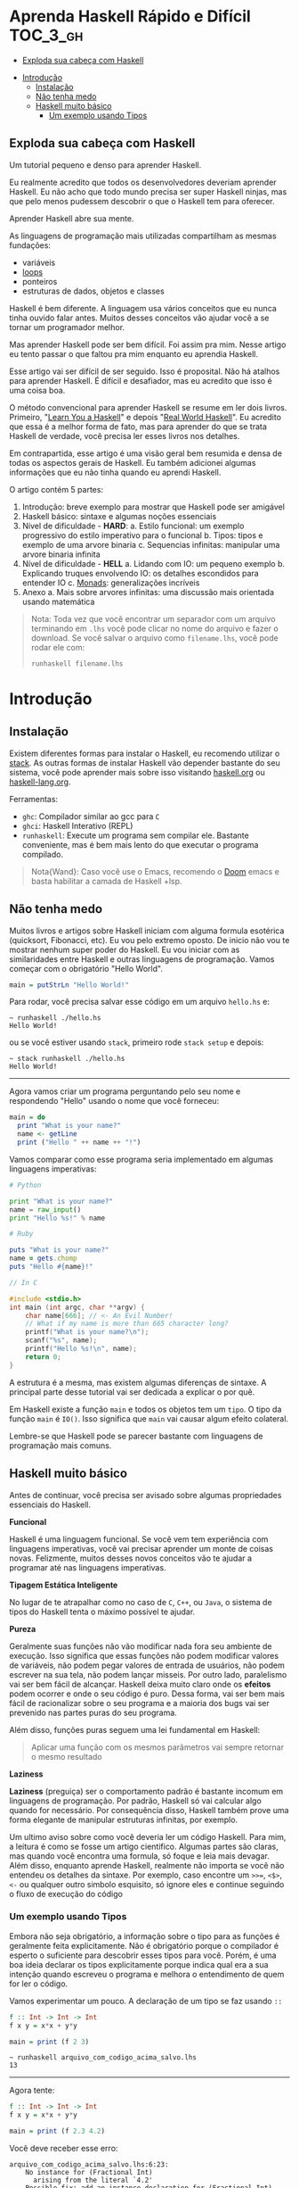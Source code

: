 * Aprenda Haskell Rápido e Difícil :TOC_3_gh:
  - [[#exploda-sua-cabeça-com-haskell][Exploda sua cabeça com Haskell]]
- [[#introdução][Introdução]]
  - [[#instalação][Instalação]]
  - [[#não-tenha-medo][Não tenha medo]]
  - [[#haskell-muito-básico][Haskell muito básico]]
    - [[#um-exemplo-usando-tipos][Um exemplo usando Tipos]]

** Exploda sua cabeça com Haskell

[[file:images/_20210725_102116screenshot.png]]

Um tutorial pequeno e denso para aprender Haskell.

Eu realmente acredito que todos os desenvolvedores deveriam aprender Haskell. Eu
não acho que todo mundo precisa ser super Haskell ninjas, mas que pelo menos
pudessem descobrir o que o Haskell tem para oferecer.

Aprender Haskell abre sua mente.

As linguagens de programação mais utilizadas compartilham as mesmas fundações:

- variáveis
- _loops_
- ponteiros
- estruturas de dados, objetos e classes

Haskell é bem diferente. A linguagem usa vários conceitos que eu nunca tinha
ouvido falar antes. Muitos desses conceitos vão ajudar você a se tornar um
programador melhor.

Mas aprender Haskell pode ser bem difícil. Foi assim pra mim. Nesse artigo eu
tento passar o que faltou pra mim enquanto eu aprendia Haskell.

Esse artigo vai ser difícil de ser seguido. Isso é proposital. Não há atalhos
para aprender Haskell. É difícil e desafiador, mas eu acredito que isso é uma
coisa boa.

O método convencional para aprender Haskell se resume em ler dois livros.
Primeiro, "[[http://learnyouahaskell.com/][Learn You a Haskell]]" e depois "[[http://book.realworldhaskell.org][Real World Haskell]]". Eu acredito que
essa é a melhor forma de fato, mas para aprender do que se trata Haskell de
verdade, você precisa ler esses livros nos detalhes.

Em contrapartida, esse artigo é uma visão geral bem resumida e densa de todas os
aspectos gerais de Haskell. Eu também adicionei algumas informações que eu não
tinha quando eu aprendi Haskell.

O artigo contém 5 partes:

1. Introdução: breve exemplo para mostrar que Haskell pode ser amigável
2. Haskell básico: sintaxe e algumas noções essenciais
3. Nível de dificuldade - *HARD*:
   a. Estilo funcional: um exemplo progressivo do estilo imperativo para o funcional
   b. Tipos: tipos e exemplo de uma arvore binaria
   c. Sequencias infinitas: manipular uma arvore binaria infinita
4. Nível de dificuldade - *HELL*
   a. Lidando com IO: um pequeno exemplo
   b. Explicando truques envolvendo IO: os detalhes escondidos para entender IO
   c. _Monads_: generalizações incríveis
5. Anexo
   a. Mais sobre arvores infinitas: uma discussão mais orientada usando matemática

#+begin_quote
 Nota: Toda vez que você encontrar um separador com um arquivo terminando em
  =.lhs= você pode clicar no nome do arquivo e fazer o download. Se você salvar
  o arquivo como =filename.lhs=, você pode rodar ele com:
  #+begin_src shell
runhaskell filename.lhs
  #+end_src
#+end_quote


* Introdução
** Instalação

[[file:images/_20210725_105352screenshot.png]]

Existem diferentes formas para instalar o Haskell, eu recomendo utilizar o
[[https://docs.haskellstack.org/en/stable/README/][stack]]. As outras formas de instalar Haskell vão depender bastante do seu
sistema, você pode aprender mais sobre isso visitando [[https://www.haskell.org][haskell.org]] ou
[[https://www.fpcomplete.com/haskell/][haskell-lang.org]].

Ferramentas:
- =ghc=: Compilador similar ao gcc para =C=
- =ghci=: Haskell Interativo (REPL)
- =runhaskell=: Execute um programa sem compilar ele. Bastante conveniente, mas
  é bem mais lento do que executar o programa compilado.

#+begin_quote
Nota{Wand}: Caso você use o Emacs, recomendo o [[https://github.com/hlissner/doom-emacs][Doom]] emacs e basta habilitar
  a camada de Haskell +lsp.
#+end_quote


** Não tenha medo

[[file:images/_20210725_105402screenshot.png]]

Muitos livros e artigos sobre Haskell iniciam com alguma formula esotérica
(quicksort, Fibonacci, etc). Eu vou pelo extremo oposto. De inicio não vou te
mostrar nenhum super poder do Haskell. Eu vou iniciar com as similaridades entre
Haskell e outras linguagens de programação. Vamos começar com o obrigatório
"Hello World".

#+begin_src haskell
main = putStrLn "Hello World!"
#+end_src

Para rodar, você precisa salvar esse código em um arquivo =hello.hs= e:

#+begin_src shell
~ runhaskell ./hello.hs
Hello World!
#+end_src

ou se você estiver usando =stack=, primeiro rode =stack setup= e depois:

#+begin_src shell
~ stack runhaskell ./hello.hs
Hello World!
#+end_src

-------

Agora vamos criar um programa perguntando pelo seu nome e respondendo "Hello"
usando o nome que você forneceu:

#+begin_src haskell
main = do
  print "What is your name?"
  name <- getLine
  print ("Hello " ++ name ++ "!")
#+end_src

Vamos comparar como esse programa seria implementado em algumas linguagens
imperativas:

#+begin_src python
# Python

print "What is your name?"
name = raw_input()
print "Hello %s!" % name
#+end_src

#+begin_src ruby
# Ruby

puts "What is your name?"
name = gets.chomp
puts "Hello #{name}!"
#+end_src

#+begin_src c
// In C

#include <stdio.h>
int main (int argc, char **argv) {
    char name[666]; // <- An Evil Number!
    // What if my name is more than 665 character long?
    printf("What is your name?\n");
    scanf("%s", name);
    printf("Hello %s!\n", name);
    return 0;
}
#+end_src

A estrutura é a mesma, mas existem algumas diferenças de sintaxe. A principal
parte desse tutorial vai ser dedicada a explicar o por quê.

Em Haskell existe a função =main= e todos os objetos tem um =tipo=. O tipo da
função =main= é =IO()=. Isso significa que =main= vai causar algum efeito
colateral.

Lembre-se que Haskell pode se parecer bastante com linguagens de programação
mais comuns.

** Haskell muito básico

[[file:images/_20210725_105419screenshot.png]]

Antes de continuar, você precisa ser avisado sobre algumas propriedades
essenciais do Haskell.


*Funcional*

Haskell é uma linguagem funcional. Se você vem tem experiência com linguagens
imperativas, você vai precisar aprender um monte de coisas novas. Felizmente,
muitos desses novos conceitos vão te ajudar a programar até nas linguagens
imperativas.


*Tipagem Estática Inteligente*

No lugar de te atrapalhar como no caso de =C=, =C++=, ou =Java=, o sistema de
tipos do Haskell tenta o máximo possível te ajudar.


*Pureza*

Geralmente suas funções não vão modificar nada fora seu ambiente de execução.
Isso significa que essas funções não podem modificar valores de variáveis, não
podem pegar valores de entrada de usuários, não podem escrever na sua tela, não
podem lançar misseis. Por outro lado, paralelismo vai ser bem fácil de alcançar.
Haskell deixa muito claro onde os *efeitos* podem ocorrer e onde o seu código é
puro. Dessa forma, vai ser bem mais fácil de racionalizar sobre o seu programa e
a maioria dos bugs vai ser prevenido nas partes puras do seu programa.

Além disso, funções puras seguem uma lei fundamental em Haskell:

#+begin_quote
Aplicar uma função com os mesmos parâmetros vai sempre retornar o mesmo resultado
#+end_quote


*Laziness*

*Laziness* (preguiça) ser o comportamento padrão é bastante incomum em
linguagens de programação. Por padrão, Haskell só vai calcular algo quando for
necessário. Por consequência disso, Haskell também prove uma forma elegante de
manipular estruturas infinitas, por exemplo.

Um ultimo aviso sobre como você deveria ler um código Haskell. Para mim, a
leitura é como se fosse um artigo cientifico. Algumas partes são claras, mas
quando você encontra uma formula, só foque e leia mais devagar. Além disso,
enquanto aprende Haskell, realmente não importa se você não entendeu os detalhes
da sintaxe. Por exemplo, caso encontre um =>>==, =<$>=, =<-= ou qualquer outro
simbolo esquisito, só ignore eles e continue seguindo o fluxo de execução do
código

*** COMMENT Declaração de Funções

Você pode estar acostumado a declarar funções dessa forma:

In C:
#+begin_src c
int f(int x, int y) {
    return x*x + y*y;
}
#+end_src

In JavaScript:
#+begin_src javascript
function f(x,y) {
    return x*x + y*y;
}
#+end_src

In Python:
#+begin_src python
def f(x,y):
    return x*x + y*y
#+end_src

In Ruby:
#+begin_src ruby
def f(x,y)
  x*x + y*y
end
#+end_src

In Scheme:
#+begin_src scheme
(define (f x y)
  (+ (* x x) (* y y)))
#+end_src

Finalmente, em Haskell:
#+begin_src haskell
f x y = x**x + y*y
#+end_src

Bem limpo. Sem parenteses, sem =def=.

Não se esqueça que Haskell usa muito funções e tipos, dessa forma é bem simples
definir esses elementos. A sintaxe foi particularmente escolhida para esses
objetos.


*** Um exemplo usando Tipos

Embora não seja obrigatório, a informação sobre o tipo para as funções é
geralmente feita explicitamente. Não é obrigatório porque o compilador é esperto
o suficiente para descobrir esses tipos para você. Porém, é uma boa ideia
declarar os tipos explicitamente porque indica qual era a sua intenção quando
escreveu o programa e melhora o entendimento de quem for ler o código.

Vamos experimentar um pouco. A declaração de um tipo se faz usando =::=

#+begin_src haskell
f :: Int -> Int -> Int
f x y = x*x + y*y

main = print (f 2 3)
#+end_src

#+begin_src shell
~ runhaskell arquivo_com_codigo_acima_salvo.lhs
13
#+end_src


--------

Agora tente:

#+begin_src haskell
f :: Int -> Int -> Int
f x y = x*x + y*y

main = print (f 2.3 4.2)
#+end_src

Você deve receber esse erro:

#+begin_src shell
arquivo_com_codigo_acima_salvo.lhs:6:23:
    No instance for (Fractional Int)
      arising from the literal `4.2'
    Possible fix: add an instance declaration for (Fractional Int)
    In the second argument of `f', namely `4.2'
    In the first argument of `print', namely `(f 2.3 4.2)'
    In the expression: print (f 2.3 4.2)
#+end_src

O problema: =4.2= não é um =Int=.

--------

A solução: não declare o tipo para a função =f= por enquanto e deixe o Haskell
inferir o tipo mais genérico que ele conseguir para nós:

#+begin_src haskell
f x y = x*x + y*y

main = print (f 2.3 4.2)
#+end_src

Funcionou! Felizmente, não precisamos declarar uma nova função para cada tipo de
dado diferente que queremos suportar. Por exemplo, em =C= você teria que
declarar uma função que aceita =Int=, uma para =float=, uma para =long=, uma
para =double=, etc.

Mas quais tipos devemos declarar? Para descobrir o tipo que o Haskell encontrou
para nós, vamos utilizar o =ghci= (REPL):

#+begin_src shell
% ghci
GHCi, version 7.0.4: http://www.haskell.org/ghc/  :? for help
Loading package ghc-prim ... linking ... done.
Loading package integer-gmp ... linking ... done.
Loading package base ... linking ... done.
Loading package ffi-1.0 ... linking ... done.
Prelude> let f x y = x*x + y*y
Prelude> :type f
f :: Num a => a -> a -> a
#+end_src

Uhm? Que tipo é esse?

#+begin_src haskell
Num a => a -> a -> a
#+end_src

Primeiro, vamos focar na parte da direita =a -> a -> a=. Para entender isso,
vamos analisar esses exemplos:

| Tipo           | Significado                                                            |
|----------------+------------------------------------------------------------------------|
| =Int=          | o tipo =Int=                                                           |
| =Int -> Int=   | uma função tipada que mapeia de =Int= para =Int=                       |
| =Float -> Int= | uma função tipada que mapeia de =Float= para =Int=                     |
| =a -> Int=     | uma função tipada que mapeia qualquer tipo para =Int=                  |
| =a -> a=       | uma função tipada que mapeia qualquer tipo =a= para o mesmo tipo =a=   |
| =a -> a -> a=  | uma função tipada de dois argumentos de tipo =a= para o mesmo tipo =a= |

No tipo =a -> a -> a=, a letra =a= é uma =variável de tipo=. Isso significa que
=f= é uma função com dois argumentos e ambos os argumentos e o resultado tem o
mesmo tipo. A variável de tipo =a= pode assumir vários valores de tipos
diferentes, por exemplo, =Int=, =Integer=, =Float=, etc.

Ou seja, no lugar de ter tipos forçados como em =C= e precisar declarar funções
para =Int=, =long=, =float=, =double=, etc, nós declaramos apenas uma função
similar ao que acontece em linguagens dinamicamente tipadas.

Esse comportamento é chamado de polimorfismo paramétrico.

Geralmente =a= pode ser qualquer tipo, por exemplo uma =String= ou um =Int=, mas
também pode ser tipos mais complexos como =Trees= ou outras funções.

Mas nesse caso não vamos esquecer que o nosso tipo está prefixado com =Num a
=>=. =Num= é uma *classe de tipos*, uma classe de tipos pode ser entendida como
um conjunto de tipos. =Num= contem tipos que se comportam como números mais
precisamente, =Num= é o conjunto de tipos que implementam as funções =(+)= e
=(*)=.

Classes de tipos são recursos da linguagem muito poderosos. Nós podemos fazer
coisas bem poderosas com isso, mais sobre isso depois.

Finalmente, =Num a => a -> a -> a= significa:

Seja =a= um tipo que pertence ao conjunto de tipos =Num=. Essa é uma função do
tipo =a= para =a -> a=.

Sim, esquisito. De fato, em Haskell nenhuma função tem dois argumentos na
realidade. Todas as funções tem apenas um argumento, mas podemos notar que
receber dois argumentos é equivalente a receber apenas um e retornar uma função
que recebe o segundo.

Mais precisamento =f 3 4= é equivalente a =(f 3) 4=. Note que =f 3= é a função:

#+begin_src haskell
f :: Num a => a -> a -> a
g :: Num a => a -> a
g = f 3

g y <=> 3*3 + y*y
#+end_src

Podemos usar uma outra notação para funções. A notação lambda permite criar
funções sem definir um nome para elas, ou seja, criamos funções anonimas. Assim,
podiamos ter escrito:

#+begin_src haskell
g = \y -> 3*3 + y*y
#+end_src

O =\= é usado porque se parece com =λ= em ASCII.

Se você não está acostumado com programação funcional o seu cérebro deve estar
começando a esquentar. Agora é hora de criar uma aplicação de verdade.

-------

Mas antes disso, nós deveriamos verificar que o sistema de tipos do Haskell está
funcionando como o esperado:

#+begin_src haskell
f :: Num a => a -> a -> a
f x y = x*x + y*y

main = print (f 3 2.4)
#+end_src

Funciona porque =3= é uma representação válida para ambos números Fracionados
como =Float= quanto para =Integer=.

--------

Se forçarmos a nossa função para funcionar com tipos de dados diferentes, ela
vai falhar:

#+begin_src haskell
f :: Num a => a -> a -> a
f x y = x*x + y*y

x :: Int
x = 3

y :: Float
y = 2.4

-- não funciona porque o tipo de x é diferente do tipo de y
main = print (f x y)
#+end_src

O compilador reclama! *Os dois parâmetros precisam ter o mesmo tipo!*

Se você acredita que isso é uma má ideia e que o compilador deveria fazer a
transformação de um tipo para o outro para você, aconselho você a assistir esse
ótimo (e engraçado) video: [[https://www.destroyallsoftware.com/talks/wat][WAT]]
